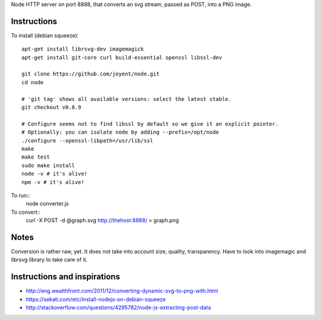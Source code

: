 Node HTTP server on port 8888, that converts an svg stream, passed as POST, into a PNG image.

Instructions
============

To install (debian squeeze)::
    
    apt-get install librsvg-dev imagemagick
    apt-get install git-core curl build-essential openssl libssl-dev

    git clone https://github.com/joyent/node.git
    cd node
  
    # 'git tag' shows all available versions: select the latest stable.
    git checkout v0.8.9
 
    # Configure seems not to find libssl by default so we give it an explicit pointer.
    # Optionally: you can isolate node by adding --prefix=/opt/node
    ./configure --openssl-libpath=/usr/lib/ssl
    make
    make test
    sudo make install
    node -v # it's alive!
    npm -v # it's alive!


To run::
    node converter.js


To convert::
   curl -X POST -d @graph.svg http://thehost:8888/ > graph.png


Notes
=====
Conversion is rather raw, yet. It does not take into account size, quality, transparency.
Have to look into imagemagic and librsvg library to take care of it.



Instructions and inspirations
=============================
* http://eng.wealthfront.com/2011/12/converting-dynamic-svg-to-png-with.html
* https://sekati.com/etc/install-nodejs-on-debian-squeeze
* http://stackoverflow.com/questions/4295782/node-js-extracting-post-data

